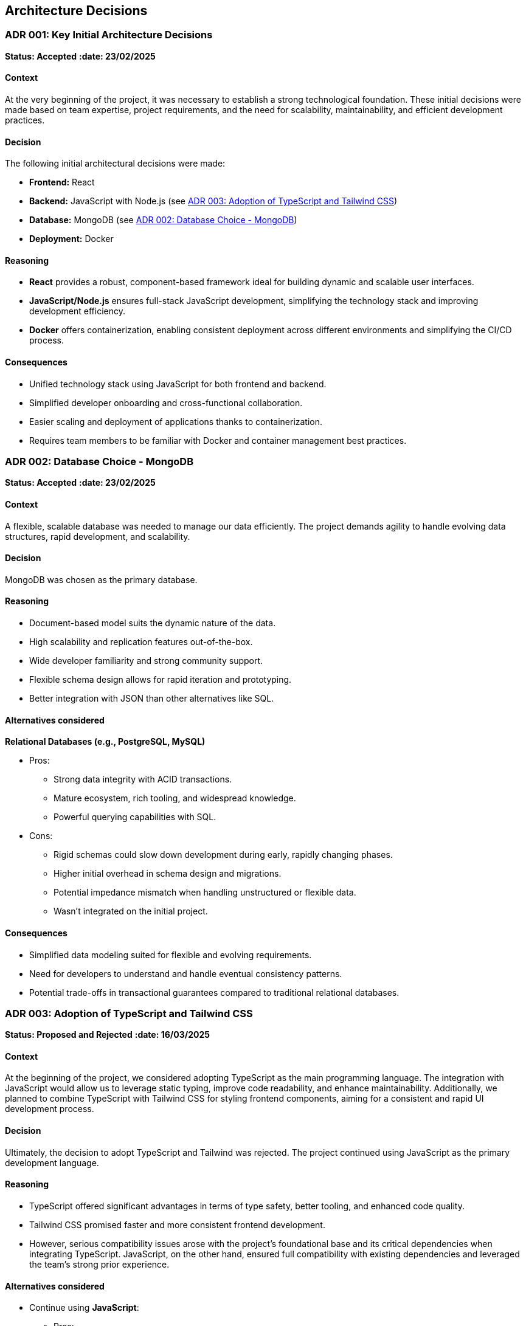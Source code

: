 ifndef::imagesdir[:imagesdir: ../images]

[[section-design-decisions]]

== Architecture Decisions

[[ADR-001]]
=== ADR 001: Key Initial Architecture Decisions
*Status: Accepted*
*:date: 23/02/2025* 

==== Context

At the very beginning of the project, it was necessary to establish a strong technological foundation. 
These initial decisions were made based on team expertise, project requirements, and the need for scalability, maintainability, and efficient development practices.

==== Decision

The following initial architectural decisions were made:

* *Frontend:* React
* *Backend:* JavaScript with Node.js  (see <<ADR-003>>)
* *Database:* MongoDB (see <<ADR-002>>)
* *Deployment:* Docker

==== Reasoning

* *React* provides a robust, component-based framework ideal for building dynamic and scalable user interfaces.
* *JavaScript/Node.js* ensures full-stack JavaScript development, simplifying the technology stack and improving development efficiency.
* *Docker* offers containerization, enabling consistent deployment across different environments and simplifying the CI/CD process.

==== Consequences

* Unified technology stack using JavaScript for both frontend and backend.
* Simplified developer onboarding and cross-functional collaboration.
* Easier scaling and deployment of applications thanks to containerization.
* Requires team members to be familiar with Docker and container management best practices.



[[ADR-002]]
=== ADR 002: Database Choice - MongoDB
*Status: Accepted*
*:date: 23/02/2025* 

==== Context

A flexible, scalable database was needed to manage our data efficiently. 
The project demands agility to handle evolving data structures, rapid development, and scalability.

==== Decision

MongoDB was chosen as the primary database.

==== Reasoning

* Document-based model suits the dynamic nature of the data.
* High scalability and replication features out-of-the-box.
* Wide developer familiarity and strong community support.
* Flexible schema design allows for rapid iteration and prototyping.
* Better integration with JSON than other alternatives like SQL.

==== Alternatives considered

*Relational Databases (e.g., PostgreSQL, MySQL)*

* Pros:
  ** Strong data integrity with ACID transactions.
  ** Mature ecosystem, rich tooling, and widespread knowledge.
  ** Powerful querying capabilities with SQL.
* Cons:
  ** Rigid schemas could slow down development during early, rapidly changing phases.
  ** Higher initial overhead in schema design and migrations.
  ** Potential impedance mismatch when handling unstructured or flexible data.
  ** Wasn't integrated on the initial project.


==== Consequences

* Simplified data modeling suited for flexible and evolving requirements.
* Need for developers to understand and handle eventual consistency patterns.
* Potential trade-offs in transactional guarantees compared to traditional relational databases.





[[ADR-003]]
=== ADR 003: Adoption of TypeScript and Tailwind CSS  
*Status: Proposed and Rejected*
*:date: 16/03/2025* 

==== Context

At the beginning of the project, we considered adopting TypeScript as the main programming language. 
The integration with JavaScript would allow us to leverage static typing, improve code readability, and enhance maintainability.
Additionally, we planned to combine TypeScript with Tailwind CSS for styling frontend components, aiming for a consistent and rapid UI development process.

==== Decision

Ultimately, the decision to adopt TypeScript and Tailwind was rejected.
The project continued using JavaScript as the primary development language.

==== Reasoning

* TypeScript offered significant advantages in terms of type safety, better tooling, and enhanced code quality.
* Tailwind CSS promised faster and more consistent frontend development.
* However, serious compatibility issues arose with the project's foundational base and its critical dependencies when integrating TypeScript. JavaScript, on the other hand, ensured full compatibility with existing dependencies and leveraged the team's strong prior experience.

==== Alternatives considered

* Continue using **JavaScript**:
  ** Pros:
     *** Full compatibility with existing project dependencies.
     *** Immediate development without additional configuration overhead.
     *** Team proficiency already high.
  ** Cons:
     *** Lack of static typing, increasing potential runtime errors.
     *** Slightly lower long-term maintainability compared to TypeScript.

==== Consequences

* Development continued smoothly without facing critical integration issues.
* Future migration to TypeScript remains a possibility, but would require significant planning and dependency refactoring.
* Styling strategies were adjusted, favoring traditional CSS Modules instead of Tailwind CSS for frontend components.




[[ADR-004]]
=== ADR 004: Wikidata SPARQL Integration
*Status: Accepted*
*:date: 16/03/2025* 

==== Context

The application requires retrieving rich, structured information from Wikidata to answer user questions and enrich the user experience with semantic data.
Given the complexity of the data relationships and the dynamic nature of the content, a robust and standardized query mechanism was needed.

==== Decision

SPARQL was adopted as the primary method for querying Wikidata.

==== Reasoning

* SPARQL is the native query language for RDF datasets like Wikidata.
* It allows highly expressive queries involving relationships between entities, filters, and complex graph traversals.
* Wikidata provides a public SPARQL endpoint (Wikidata Query Service), eliminating the need to host or maintain a local copy of the dataset.
* Supports real-time access to the most up-to-date knowledge base.

==== Consequences

* Enables powerful and flexible data retrieval directly from Wikidata.
* Introduces a dependency on the availability and performance of the public SPARQL endpoint.
* Requires developers to learn and work with SPARQL syntax and semantic web concepts.
* May necessitate caching strategies or fallback plans to mitigate latency or downtime.




[[ADR-005]]
=== ADR 005: Oracle Cloud VM for Deployment Infrastructure
*Status: Accepted*
*:date: 23/02/2025* 

==== Context

The application required a virtualized environment to deploy the frontend, backend services, the database, and monitoring tools. Initially, Microsoft Azure was considered as the deployment platform due to its popularity and having almost every member of the team some level of experince, thanks to having used it in other subjects.

However, during early planning, one team member already had access to an Oracle Cloud VM instance that was partially configured and available for use. This presented an opportunity to streamline deployment efforts and reduce setup time and cost.

==== Decision

The team decided to use an Oracle Cloud VM instance to host the project infrastructure.

==== Reasoning

* Immediate availability of an Oracle Cloud VM already partially configured.
* Team member already had experience managing this VM, including port configuration and service setup.
* Avoids incurring additional cloud infrastructure costs.
* Simplifies initial deployment and testing.
* With Oracle Cloud VM we can have the aplicattion deployed 24/7.
* In case anyone have to do any kind of work on the VM, giving access to it is simple because only SSH key and the IP are required.

==== Alternatives considered

*Azure Virtual Machines (Microsoft Azure)*

** Pros:
  *** Well-documented and widely adopted cloud platform.
  *** Integrated monitoring, CI/CD tools, and scalability features.
  *** Easier to integrate with enterprise authentication or other Azure-based services.
** Cons:
  *** Requires account setup, configuration, and billing.
  *** Team would need time to familiarize with the environment.
  *** No immediate advantage over the already available Oracle VM at this stage.
  *** In case we have used Azure, we would be obligated to turn on and off the application whenever it is necessary.

==== Consequences

* Faster initial deployment due to use of an already prepared environment.
* Reduced cloud infrastructure cost during the development.
* May require future migration or scaling strategy if the project grows or if Oracle Cloud VM limitations become restrictive.



[[ADR-006]]
=== ADR 006: Service-based System Architecture
*Status: Accepted*
*:date: 23/02/2025* 

==== Context

In designing the backend system, the team considered different architectural styles to support modularity, maintainability, and scalability.
A pure microservices architecture was initially discussed and followed due to its popularity and the main project was built in a microservice based architecture.
However, during the development of the application, a service-based architecture was chosen instead.

==== Decision

The project adopts a service-based architecture, rather than a fully decoupled microservices model.

==== Reasoning

* Provides modularization and separation of concerns without the overhead of managing independent deployments for each service.
* Simplifies inter-service communication by avoiding complex patterns such as service discovery, load balancing, and distributed configuration.
* Better aligns with the existing project base and team size, facilitating easier maintenance and deployment.
* Reduces initial development and operational complexity.

==== Alternatives considered

*Pure Microservices Architecture*

** Pros:
  *** Strong decoupling, allowing for independent scaling and deployment of services.
** Cons:
  *** Overkill for small or medium-sized teams and projects with limited domain boundaries.

==== Consequences

* Enables a modular structure where services are separated logically but may coexist within the application itself.
* Facilitates faster development and easier testing given its monolithichal nature with less enviroment complexity.
* Allows future evolution toward microservices if project requirements grow.



[[ADR-007]]
=== ADR 007: Data Storage for Wikidata Information
*Status: Accepted*
*:date: 16/03/2025* 

==== Context

Initially, the application fetched data from Wikidata in real time during gameplay to generate questions dynamically.
However, this approach caused severe performance issues, resulting in noticeable delays that degraded the user experience during matches.

==== Decision

To improve performance, the application now pre-generates and stores a set of questions in the database at the start of each game.
These stored questions are then served to the user dynamically throughout the match, minimizing latency.

==== Reasoning

* Real-time queries to Wikidata introduced unpredictable delays and negatively impacted gameplay flow.
* Preloading questions ensures smooth and uninterrupted user experience.
* Reduces dependency on external services during active sessions, making the game more stable and reliable.

==== Alternatives considered

*Inserting loading screens between questions*

** Pros:
  *** Would allow real-time querying to continue without significant architectural changes.
  *** Could be visually appealing with the right UI/UX design.
** Cons:
  *** Did not solve the root performance issue — only masked it.
  *** Introduced unwanted pauses that disrupted the game's pacing and fluidity.

==== Consequences

* Game sessions begin with a brief setup phase where questions are fetched and stored.
* Once the session starts, question delivery is fast and reliable, improving overall experience.
* The system is now more resilient to outages or slowdowns in the Wikidata SPARQL endpoint.



[[ADR-008]]
=== ADR 008: Styling Approach - CSS Modules
*Status: Accepted*
*:date: 16/03/2025* 

==== Context

Maintaining scoped styles without introducing unnecessary complexity.

==== Decision

Use CSS Modules for styling, with partial hybridization where needed.

==== Reasoning

* Keeps styles encapsulated.
* Allows flexibility where global styles are needed.

==== Consequences

* Mixed styling approach may introduce slight overhead.


[[ADR-009]]
=== ADR 009: Choice and Strategy for Empathy LLM Models
*Status: Accepted*
*:date: 07/04/2025* 

==== Context

To implement the chatbot system that provides hints during gameplay, the project required integration with a Large Language Model (LLM). The goal was to offer accurate, responsive, and trustworthy hints, as this directly affects the player's experience and engagement.

Initially, the team selected the **Qwen2.5-Coder-7B-Instruct** model from the Empathy LLM platform given he had access thanks to the API Key provided to us. However, as development progressed, it became apparent that system outages or instability in the LLM provider could render the chatbot feature temporarily unusable — severely impacting reliability.

==== Decision

We implemented a dual-model system using both **Qwen2.5-Coder-7B-Instruct** and **Mistral-7B-Instruct-v0.3**, both available through Empathy LLM. The application now automatically switches between the two models depending on their availability, ensuring continued service during partial outages.

==== Reasoning

* Qwen2.5-Coder-7B-Instruct was initially chosen as it shown less tendency to cause hallucinations.
* However, Qwen showed higher sensitivity to downtime and occasional availability issues during use.
* Mistral-7B-Instruct-v0.3, while slightly more verbose, provided reliable backup behavior and acceptable quality.
* The switch-over mechanism improves fault tolerance without significantly degrading response quality.

==== Alternatives considered

*Switch entirely to Mistral*

** Pros:
  *** More stable availability during testing.
** Cons:
  *** Lower quality in guided, instructional prompts; less aligned with user needs.
  *** Returning to a single-model setup would reintroduce the same availability risks — if Mistral fails, the chatbot would again become unusable.

==== Consequences

* Improved resilience and availability of the chatbot feature.
* Slight variability in hint style depending on the model currently active.
* Additional complexity added to the backend logic to monitor model health and manage fallback behavior.
* Future work could include evaluating additional models or services to further enhance reliability and output quality.





=== ADR 010: Monitoring Strategy  
*Status: Accepted*  📅  
*Date: 07/04/2025*  

=== Context

The application requires monitoring for:

* *Application metrics:* Performance (response times), errors, usage.
* *Infrastructure metrics:* VM resources (CPU, RAM, disk) on Oracle Cloud.

=== Decision

*Split monitoring approach*:

* Application: Prometheus (data collection) + Grafana (visualization).
* Infrastructure: Oracle Cloud Monitoring (pre-configured for VM).

==== Reasoning  
* **Prometheus/Grafana for Application**:  
** Already partially configured.  
** Customizable for app metrics (e.g., endpoint latency).  
** Open-source with integrations (e.g., Artillery).  
* **Oracle Cloud Monitoring for Infrastructure**:  
** Native to Oracle Cloud, minimal setup.  
** Already monitors other VM services.  
** Email alerts for thresholds (e.g., CPU > 90%).  
** Avoids duplicating metrics in Grafana (reduces overhead).  

==== Alternatives Considered  
* **Unified Monitoring in Grafana**:  
** Pros: Single dashboard.  
** Cons: Redundant with Oracle, increases VM load.  
* **Oracle Cloud Monitoring for All**:  
** Pros: Simplified vendor management.  
** Cons: Limited app metric customization.  

==== Consequences  
* **Pros**:  
** App metrics are portable and tailored.  
** Infra alerts reuse existing setup.  
** Clear separation (app vs. infra).  
* **Cons**:  
** Context-switching between dashboards.  
** Two toolchains to maintain.  


=== ADR 011: DNS and Reverse Proxy Setup
*Status: Accepted*
*:date: 30/04/2025* 

==== Context

To allow users and services to access the deployed application on Oracle Cloud VM via a friendly domain and standard HTTP port, a DNS and reverse proxy solution was needed. The goal was to expose the service at a clean URL (`http://wic2c.duckdns.org`) instead of a raw IP address with a non-standard port.

==== Decision

The team chose to use **DuckDNS** as a free DNS provider and **Nginx** as a reverse proxy.

==== Reasoning

* **DuckDNS**:
  ** Free and simple dynamic DNS service.
  ** Allows mapping a custom subdomain (`wic2c.duckdns.org`) to the public IP address of the Oracle VM.
  ** No cost, no registration complexity.
* **Nginx**:
  ** Acts as a reverse proxy, listening on port `80`.
  ** Redirects traffic internally to port `3000`, where the application or monitoring stack is hosted.
  ** Enables clean, production-like access to services without exposing internal port numbers.

==== Alternatives considered

*Using only raw IP and ports*

** Pros:
  *** No need to configure DNS or proxy layers.
  *** Slightly faster setup.
** Cons:
  *** Users would need to remember IP addresses and ports (e.g., `http://123.45.67.89:3000`).
  *** Less professional appearance.
  *** Harder to manage and scale in future.

==== Consequences

* Users and developers can access the application at `http://wic2c.duckdns.org` using standard web protocols.
* Internal routing and ports remain abstracted, improving security and maintainability.
* Future enhancements (e.g., HTTPS, load balancing) can be layered onto the Nginx configuration.
* Reliance on DuckDNS introduces a small risk of service availability tied to a free third-party provider.

=== ADR 012: Load Testing Tool Selection
*Status: Accepted*
*:date: 02/05/2025*

==== Context

To ensure the application can handle expected traffic and identify performance bottlenecks, a load testing solution was needed. The tool should be flexible, scriptable, and provide clear metrics for analysis.

==== Decision

The team chose Artillery as the primary load testing tool.

==== Reasoning

Open-source and designed for modern web applications.

Supports scripting complex user flows (e.g., login → actions → logout).

Integrates well with CI/CD pipelines.

Provides detailed reports (latency, RPS, error rates) and supports exporting metrics to Prometheus/Grafana.

Lightweight compared to alternatives like JMeter.

==== Alternatives Considered

*JMeter*
** Pros:
*** Mature tool with GUI for test design.
*** Extensive protocol support (HTTP, WebSockets, etc.).
** Cons:
*** Steeper learning curve.
*** Resource-heavy for large-scale tests.

*Locust*
** Pros:
*** Python-based, easy to extend.
*** Distributed testing support.
** Cons:
*** Requires more setup for advanced scenarios.

==== Consequences

Load testing can be automated as part of the deployment pipeline.

Performance baselines and regressions are tracked over time.

Requires maintaining test scripts alongside application changes.
[role="arc42help"]


ifdef::arc42help[]
[role="arc42help"]
****
.Contents
Important, expensive, large scale or risky architecture decisions including rationales.
With "decisions" we mean selecting one alternative based on given criteria.

Please use your judgement to decide whether an architectural decision should be documented
here in this central section or whether you better document it locally
(e.g. within the white box template of one building block).

Avoid redundancy. 
Refer to section 4, where you already captured the most important decisions of your architecture.

.Motivation
Stakeholders of your system should be able to comprehend and retrace your decisions.

.Form
Various options:

* ADR (https://cognitect.com/blog/2011/11/15/documenting-architecture-decisions[Documenting Architecture Decisions]) for every important decision
* List or table, ordered by importance and consequences or:
* more detailed in form of separate sections per decision

.Further Information

See https://docs.arc42.org/section-9/[Architecture Decisions] in the arc42 documentation.
There you will find links and examples about ADR.

****
endif::arc42help[]
